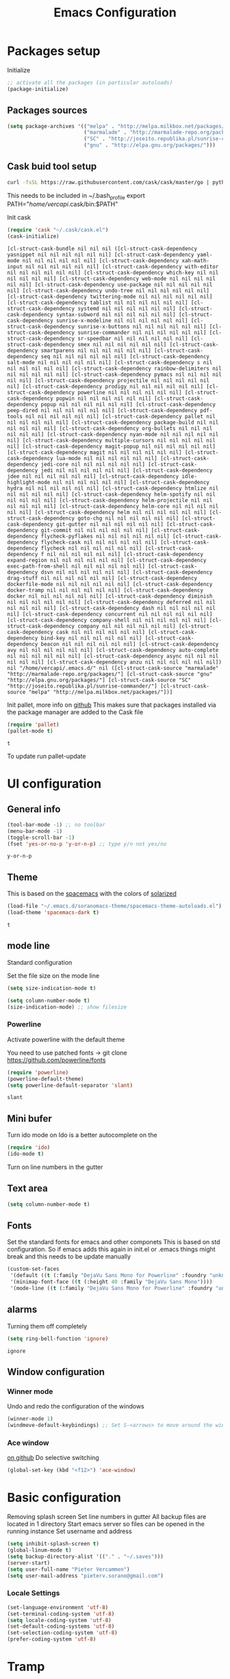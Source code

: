 #+TITLE: Emacs Configuration
#+OPTIONS: toc:4 h:4m 

* Packages setup

Initialize
#+BEGIN_SRC emacs-lisp
;; activate all the packages (in particular autoloads)
(package-initialize)
#+END_SRC
  
** Packages sources

#+BEGIN_SRC emacs-lisp
 (setq package-archives '(("melpa" . "http://melpa.milkbox.net/packages/")
                          ("marmalade" . "http://marmalade-repo.org/packages/")
                          ("SC" . "http://joseito.republika.pl/sunrise-commander/")
                          ("gnu" . "http://elpa.gnu.org/packages/")))
#+END_SRC

   
** Cask buid tool setup
   
   #+BEGIN_SRC sh
   curl -fsSL https://raw.githubusercontent.com/cask/cask/master/go | python
   #+END_SRC

   This needs to be included in ~/.bash_profile
   export PATH="/home/vercapi/.cask/bin:$PATH"

   Init cask
   #+BEGIN_SRC emacs-lisp
   (require 'cask "~/.cask/cask.el")
   (cask-initialize)
   #+END_SRC

   #+RESULTS:
   : [cl-struct-cask-bundle nil nil nil ([cl-struct-cask-dependency yasnippet nil nil nil nil nil nil] [cl-struct-cask-dependency yaml-mode nil nil nil nil nil nil] [cl-struct-cask-dependency xah-math-input nil nil nil nil nil nil] [cl-struct-cask-dependency with-editor nil nil nil nil nil nil] [cl-struct-cask-dependency which-key nil nil nil nil nil nil] [cl-struct-cask-dependency web-mode nil nil nil nil nil nil] [cl-struct-cask-dependency use-package nil nil nil nil nil nil] [cl-struct-cask-dependency undo-tree nil nil nil nil nil nil] [cl-struct-cask-dependency twittering-mode nil nil nil nil nil nil] [cl-struct-cask-dependency tablist nil nil nil nil nil nil] [cl-struct-cask-dependency systemd nil nil nil nil nil nil] [cl-struct-cask-dependency syntax-subword nil nil nil nil nil nil] [cl-struct-cask-dependency sunrise-x-modeline nil nil nil nil nil nil] [cl-struct-cask-dependency sunrise-x-buttons nil nil nil nil nil nil] [cl-struct-cask-dependency sunrise-commander nil nil nil nil nil nil] [cl-struct-cask-dependency sr-speedbar nil nil nil nil nil nil] [cl-struct-cask-dependency smex nil nil nil nil nil nil] [cl-struct-cask-dependency smartparens nil nil nil nil nil nil] [cl-struct-cask-dependency seq nil nil nil nil nil nil] [cl-struct-cask-dependency salt-mode nil nil nil nil nil nil] [cl-struct-cask-dependency s nil nil nil nil nil nil] [cl-struct-cask-dependency rainbow-delimiters nil nil nil nil nil nil] [cl-struct-cask-dependency pymacs nil nil nil nil nil nil] [cl-struct-cask-dependency projectile nil nil nil nil nil nil] [cl-struct-cask-dependency prodigy nil nil nil nil nil nil] [cl-struct-cask-dependency powerline nil nil nil nil nil nil] [cl-struct-cask-dependency popwin nil nil nil nil nil nil] [cl-struct-cask-dependency popup nil nil nil nil nil nil] [cl-struct-cask-dependency peep-dired nil nil nil nil nil nil] [cl-struct-cask-dependency pdf-tools nil nil nil nil nil nil] [cl-struct-cask-dependency pallet nil nil nil nil nil nil] [cl-struct-cask-dependency package-build nil nil nil nil nil nil] [cl-struct-cask-dependency org-bullets nil nil nil nil nil nil] [cl-struct-cask-dependency nyan-mode nil nil nil nil nil nil] [cl-struct-cask-dependency multiple-cursors nil nil nil nil nil nil] [cl-struct-cask-dependency magit-popup nil nil nil nil nil nil] [cl-struct-cask-dependency magit nil nil nil nil nil nil] [cl-struct-cask-dependency lua-mode nil nil nil nil nil nil] [cl-struct-cask-dependency jedi-core nil nil nil nil nil nil] [cl-struct-cask-dependency jedi nil nil nil nil nil nil] [cl-struct-cask-dependency jdee nil nil nil nil nil nil] [cl-struct-cask-dependency idle-highlight-mode nil nil nil nil nil nil] [cl-struct-cask-dependency hydra nil nil nil nil nil nil] [cl-struct-cask-dependency htmlize nil nil nil nil nil nil] [cl-struct-cask-dependency helm-spotify nil nil nil nil nil nil] [cl-struct-cask-dependency helm-projectile nil nil nil nil nil nil] [cl-struct-cask-dependency helm-core nil nil nil nil nil nil] [cl-struct-cask-dependency helm nil nil nil nil nil nil] [cl-struct-cask-dependency goto-chg nil nil nil nil nil nil] [cl-struct-cask-dependency git-gutter nil nil nil nil nil nil] [cl-struct-cask-dependency git-commit nil nil nil nil nil nil] [cl-struct-cask-dependency flycheck-pyflakes nil nil nil nil nil nil] [cl-struct-cask-dependency flycheck-cask nil nil nil nil nil nil] [cl-struct-cask-dependency flycheck nil nil nil nil nil nil] [cl-struct-cask-dependency f nil nil nil nil nil nil] [cl-struct-cask-dependency expand-region nil nil nil nil nil nil] [cl-struct-cask-dependency exec-path-from-shell nil nil nil nil nil nil] [cl-struct-cask-dependency dsvn nil nil nil nil nil nil] [cl-struct-cask-dependency drag-stuff nil nil nil nil nil nil] [cl-struct-cask-dependency dockerfile-mode nil nil nil nil nil nil] [cl-struct-cask-dependency docker-tramp nil nil nil nil nil nil] [cl-struct-cask-dependency docker nil nil nil nil nil nil] [cl-struct-cask-dependency diminish nil nil nil nil nil nil] [cl-struct-cask-dependency deferred nil nil nil nil nil nil] [cl-struct-cask-dependency dash nil nil nil nil nil nil] [cl-struct-cask-dependency concurrent nil nil nil nil nil nil] [cl-struct-cask-dependency company-shell nil nil nil nil nil nil] [cl-struct-cask-dependency company nil nil nil nil nil nil] [cl-struct-cask-dependency cask nil nil nil nil nil nil] [cl-struct-cask-dependency bind-key nil nil nil nil nil nil] [cl-struct-cask-dependency beacon nil nil nil nil nil nil] [cl-struct-cask-dependency avy nil nil nil nil nil nil] [cl-struct-cask-dependency auto-complete nil nil nil nil nil nil] [cl-struct-cask-dependency async nil nil nil nil nil nil] [cl-struct-cask-dependency anzu nil nil nil nil nil nil]) nil "/home/vercapi/.emacs.d/" nil ([cl-struct-cask-source "marmalade" "http://marmalade-repo.org/packages/"] [cl-struct-cask-source "gnu" "http://elpa.gnu.org/packages/"] [cl-struct-cask-source "SC" "http://joseito.republika.pl/sunrise-commander/"] [cl-struct-cask-source "melpa" "http://melpa.milkbox.net/packages/"])]

   Init pallet, more info on [[https://github.com/rdallasgray/pallet][github]]
   This makes sure that packages installed via the package manager are added to the Cask file
   #+BEGIN_SRC emacs-lisp
   (require 'pallet)
   (pallet-mode t)
   #+END_SRC

   #+RESULTS:
   : t

   To update run pallet-update
 
* UI configuration
** General info
   
   #+BEGIN_SRC emacs-lisp
     (tool-bar-mode -1) ;; no toolbar
     (menu-bar-mode -1)
     (toggle-scroll-bar -1)
     (fset 'yes-or-no-p 'y-or-n-p) ;; type y/n not yes/no
   #+END_SRC

   #+RESULTS:
   : y-or-n-p

** Theme

    This is based on the [[https://github.com/nashamri/spacemacs-theme][spacemacs]] with the colors of [[http://eclipsecolorthemes.org/?view%3Dtheme&id%3D1115][solarized]]

    #+BEGIN_SRC emacs-lisp
      (load-file "~/.emacs.d/soranomacs-theme/spacemacs-theme-autoloads.el")
      (load-theme 'spacemacs-dark t)
    #+END_SRC

    #+RESULTS:
    : t

** mode line
   
    Standard configuration
    
    Set the file size on the mode line  
    #+BEGIN_SRC emacs-lisp
    (setq size-indication-mode t)
    #+END_SRC

    #+BEGIN_SRC emacs-lisp
    (setq column-number-mode t)
    (size-indication-mode) ;; show filesize
    #+END_SRC
    
*** Powerline
     
     Activate powerline with the default theme

     You need to use patched fonts -> 
     git clone https://github.com/powerline/fonts

     #+BEGIN_SRC emacs-lisp
       (require 'powerline)
       (powerline-default-theme)
       (setq powerline-default-separator 'slant)
     #+END_SRC

     #+RESULTS:
     : slant

** Mini bufer

   Turn ido mode on
   Ido is a better autocomplete on the 

   #+BEGIN_SRC emacs-lisp
   (require 'ido)
   (ido-mode t)
   #+END_SRC

   Turn on line numbers in the gutter

** Text area

    #+BEGIN_SRC emacs-lisp
    (setq column-number-mode t)
    #+END_SRC
    
** Fonts

   Set the standard fonts for emacs and other componets
   This is based on std configuration. So if emacs adds this again in init.el or .emacs things might break and this needs to be update manually

    #+BEGIN_SRC emacs-lisp
    (custom-set-faces
     '(default ((t (:family "DejaVu Sans Mono for Powerline" :foundry "unknown" :slant normal :weight normal :height 140 :width normal))))
     '(minimap-font-face ((t (:height 40 :family "DejaVu Sans Mono"))))
     '(mode-line ((t (:family "DejaVu Sans Mono for Powerline" :foundry "unknown" :slant normal :weight normal :height 140 :width normal)))))
    #+END_SRC

** alarms
    
    Turning them off completely
    #+BEGIN_SRC emacs-lisp
    (setq ring-bell-function 'ignore)
    #+END_SRC

    #+RESULTS:
    : ignore

** Window configuration
   
*** Winner mode
    Undo and redo the configuration of the windows

    #+BEGIN_SRC emacs-lisp
      (winner-mode 1) 
      (windmove-default-keybindings) ;; Set S-<arrows> to move around the windows (S- <arrow> to move along windows)
    #+END_SRC

*** Ace window
    [[https://github.com/abo-abo/ace-window][on github]]
    Do selective switching

    #+BEGIN_SRC emacs-lisp
    (global-set-key (kbd "<f12>") 'ace-window)
    #+END_SRC

* Basic configuration
   
   Removing splash screen
   Set line numbers in gutter
   All backup files are located in 1 directory
   Start emacs server so files can be opened in the running instance
   Set username and address

   #+BEGIN_SRC emacs-lisp
     (setq inhibit-splash-screen t)
     (global-linum-mode t)
     (setq backup-directory-alist '(("." . "~/.saves")))
     (server-start)
     (setq user-full-name "Pieter Vercammen")
     (setq user-mail-address "pieterv.sorano@gmail.com")
   #+END_SRC

*** Locale Settings

#+BEGIN_SRC emacs-lisp
   (set-language-environment 'utf-8)
   (set-terminal-coding-system 'utf-8)
   (setq locale-coding-system 'utf-8)
   (set-default-coding-systems 'utf-8)
   (set-selection-coding-system 'utf-8)
   (prefer-coding-system 'utf-8)
#+END_SRC

* Tramp

   Make tramp use ssh, for multi hops
   #+BEGIN_SRC emacs-lisp
     (require 'tramp)
     (setq tramp-default-method "ssh")
   #+END_SRC

   #+RESULTS:
   : ssh

   Add the needed hosts because mutli hop doesn't work with helm
   Also because mutli hop is a lot of typing for hosts that are used all the time

   Format of tripple is: HOST USER PROXY
   #+BEGIN_SRC emacs-lisp
          (add-to-list 'tramp-default-proxies-alist
                    '("\\`192.168.1.2\\'" "\\`root\\'" "/ssh:sorano@%h:"))
          (add-to-list 'tramp-default-proxies-alist
                    '("\\`192.168.1.252\\'" "\\`root\\'" "/ssh:alarm@%h:"))
   #+END_SRC

   #+RESULTS:
   | \`192.168.1.252\' | \`root\' | /ssh:alarm@%h:  |
   | \`192.168.1.2\'   | \`root\' | /ssh:sorano@%h: |

   Set the timout of ssh
   #+BEGIN_SRC emacs-lisp
     (setq password-cache-expiry 1200)
   #+END_SRC
   
* CEDET
** Iinitialize CEDET

    #+BEGIN_SRC emacs-lisp
      ;;(load-file "~/.emacs.d/cedet-bzr/trunk/cedet-devel-load.el") 
      ;;(add-to-list 'semantic-default-submodes 'global-semantic-idle-summary-mode t)
      ;;(add-to-list 'semantic-default-submodes 'global-semantic-idle-completions-mode t)
      ;;(add-to-list 'semantic-default-submodes 'global-cedet-m3-minor-mode t)
      ;;(add-to-list 'semantic-default-submodes 'global-semantic-highlight-func-mode t)
      ;;(semantic-mode 1)                        ; Enable semantic

      ;; load contrib library
      ;;(load-file "~/.emacs.d/cedet-bzr/trunk/contrib/cedet-contrib-load.el")
    #+END_SRC

    #+RESULTS:

* Org Mode
** General settings
[[http://orgmode.org/manual/Conflicts.html][
    Confliction manual org-mode]]
    
    Make sure we don't have a conflict with S-arrow keys
    Now org mode S-arrows switches windows when there is no relevant action for the org-mode bound command
    #+BEGIN_SRC emacs-lisp
      (setq org-replace-disputed-keys t)
      (add-hook 'org-shiftup-final-hook 'windmove-up)
      (add-hook 'org-shiftleft-final-hook 'windmove-left)
      (add-hook 'org-shiftdown-final-hook 'windmove-down)
      (add-hook 'org-shiftright-final-hook 'windmove-right)
    #+END_SRC
    
    #+RESULTS:
    | windmove-right |

** Display settings

    #+BEGIN_SRC emacs-lisp
      (setq org-src-fontify-natively t)
    #+END_SRC

** Code blocks

    Set languages that can be executed
    
    #+BEGIN_SRC emacs-lisp
      (org-babel-do-load-languages
       'org-babel-load-languages
       '((python . t)
         (sh . t)
         (emacs-lisp . t)
         ))
    #+END_SRC
    
    Set it so that code executes without asking permission when pressing C-c C-c
    
    #+BEGIN_SRC emacs-lisp
    (setq org-confirm-babel-evaluate nil)
    #+END_SRC
    
    Set python version
    #+BEGIN_SRC emacs-lisp
    (setq org-babel-python-command "python2")
    #+END_SRC

** Keymaps

    #+BEGIN_SRC emacs-lisp
      (add-hook 'org-mode-hook
                (lambda ()
                  (require 'hydra)
                  (defhydra hydra-org-navigation (org-mode-map "<f2>")
                    "Org navigation"
                    ("n" outline-next-visible-heading)
                    ("p" outline-previous-visible-heading)
                    ("f" org-forward-heading-same-level)
                    ("b" org-backward-heading-same-level)
                    ("a" helm-org-in-buffer-headings))
                  (local-set-key (kbd "<f7>") 'org-mark-ring-push)
                  (local-set-key (kbd "C-<f7>") 'org-mark-ring-goto)))
    #+END_SRC

#+RESULTS:
| (lambda nil (require (quote hydra)) (defhydra hydra-org-navigation (global-map <f2>) zoom (quote ((n org-forward-element) (p org-backward-element) (f org-forward-heading-same-level) (b org-backward-heading-same-level)))) (local-set-key (kbd <f7>) (quote org-mark-ring-push)) (local-set-key (kbd C-<f7>) (quote org-mark-ring-goto))) | er/add-org-mode-expansions | (lambda nil (require (quote hydra)) (hydra-create <f2> (quote ((n org-forward-element) (p org-backward-element) (f org-forward-heading-same-level) (b org-backward-heading-same-level)))) (local-set-key (kbd <f7>) (quote org-mark-ring-push)) (local-set-key (kbd C-<f7>) (quote org-mark-ring-goto))) | (lambda nil (require (quote hydra)) (hydra-create <f1> (quote ((n org-forward-element) (p org-backward-element) (f org-forward-heading-same-level) (b org-backward-heading-same-level)))) (local-set-key (kbd <f7>) (quote org-mark-ring-push)) (local-set-key (kbd C-<f7>) (quote org-mark-ring-goto))) | #[nil \300\301\302\303\304$\207 [org-add-hook change-major-mode-hook org-show-block-all append local] 5] | #[nil \300\301\302\303\304$\207 [org-add-hook change-major-mode-hook org-babel-show-result-all append local] 5] | org-babel-result-hide-spec | org-babel-hide-all-hashes |
     
** TODO Nice bullets
* helm
[[http://tuhdo.github.io/helm-intro.html][    Helm tutorial]]
    
** General config

    #+BEGIN_SRC emacs-lisp
      (require 'helm-config)
      (helm-mode 1)
    
      (setq helm-split-window-in-side-p           t ; open helm buffer inside current window, not occupy whole other window
            helm-move-to-line-cycle-in-source     t ; move to end or beginning of source when reaching top or bottom of source.
            helm-ff-search-library-in-sexp        t ; search for library in `require' and `declare-function' sexp.
            helm-scroll-amount                    8 ; scroll 8 lines other window using M-<next>/M-<prior>
            helm-ff-file-name-history-use-recentf t)
    
      (helm-mode 1)
    
      (when (executable-find "curl")
          (setq helm-google-suggest-use-curl-p t))
    #+END_SRC

    #+RESULTS:
    : t

** Key bindings

    #+BEGIN_SRC emacs-lisp
      (define-key helm-map (kbd "<tab>") 'helm-execute-persistent-action) ; rebind tab to run persistent action
      (define-key helm-map (kbd "C-i") 'helm-execute-persistent-action) ; make TAB works in terminal
      (define-key helm-map (kbd "C-z")  'helm-select-action) ; list actions using C-z
      (global-set-key (kbd "C-x b") 'helm-mini)
      (global-set-key (kbd "C-x C-f") 'helm-find-files)
      (global-set-key (kbd "C-c h o") 'helm-occur)
      (global-set-key (kbd "C-c h g") 'helm-google-suggest)
      (global-set-key (kbd "M-x") 'helm-M-x)
      (define-key helm-map (kbd "M-y") 'helm-show-kill-ring)
    #+END_SRC
    
    #+RESULTS:
    : helm-show-kill-ring

* TODO Python
  The curren setup has too many issues. Try [[http://ericjmritz.name/2015/11/06/gnu-emacs-packages-for-python-programming/][this]]

  Setup python environment

  Setting everything to use python 2
  #+BEGIN_SRC emacs-lisp
    (setq python-version-checked t)
    (setenv "PYMACS_PYTHON" "python2")
    (setq python-python-command "python2")
    (setq py-shell-name "/usr/bin/python2")
    (setq py-python-command "/usr/bin/python2")
    (setq python-environment-virtualenv (list "virtualenv2" "--system-site-packages" "--quiet"))
  #+END_SRC

** TODO Python version switch
** TODO Python virtualenv
** Python code assist
*** pymacs

Initialize pymacs
Pymacs is an interface between emacs and python.

#+BEGIN_SRC emacs-lisp
(autoload 'pymacs-apply "pymacs")
(autoload 'pymacs-call "pymacs")
(autoload 'pymacs-eval "pymacs" nil t)
(autoload 'pymacs-exec "pymacs" nil t)
(autoload 'pymacs-load "pymacs" nil t)
(autoload 'pymacs-autoload "pymacs")
#+END_SRC

*** ropemacs 

intialize ropemacs
ropemacs is a refactoring framework for python

#+BEGIN_SRC emacs-lisp
(pymacs-load "ropemacs" "rope-")
#+END_SRC

*** TODO Generating code
    [[https://github.com/JackCrawley/pygen][pygen]] 
** jedi

Initalize jedi
Jedi is an autocomplete tool for python

#+BEGIN_SRC emacs-lisp
(require 'jedi)
(add-hook 'python-mode-hook 'jedi:setup)
#+END_SRC

This actually makes sure jedi uses the "two" virtual env. Because this is a python 2 environment we need to use the virtualenv2 command.
Directory: ~/.emacs.d/.python-environments/two
Create virtualenv with: "virtualenv2 --system-site-packages two" in the "~/.emacs.d/.python-environments" directory
When switching environments execute "jedi:install-server" again in emacs

#+BEGIN_SRC emacs-lisp
(setq jedi:environment-root "two")
(setq jedi:environment-virtualenv
      (append "virtualenv2"
              '("--python" "/usr/bin/python2")))
#+END_SRC

** TODO py-tests, this should become nose
Custom el code to run standard tests right from emacs

#+BEGIN_SRC emacs-lisp
(load "~/.emacs.d/custom/py-tests.el")
#+END_SRC

** python-tools

Some random collection of tools to use with python

#+BEGIN_SRC emacs-lisp
(load "~/.emacs.d/custom/py-tests.el")
#+END_SRC

#+RESULTS:
: t

** TODO python keymaps, hook to python mode

Below should only be activated in a python file
#+BEGIN_SRC emacs-lisp
  (global-set-key (kbd "C-c j") 'jedi:goto-definition)
  (global-set-key (kbd "C-c d") 'jedi:show-doc)
  (global-set-key (kbd "<C-tab>") 'company-jedi)
  (global-set-key (kbd "C-c h p") 'helm-pydoc)
#+END_SRC

#+RESULTS:
: helm-pydoc

** TODO check pycscope
   Inside and navigation into python code
   [[https://github.com/portante/pycscope][github]]

* lua/awesome
  These are the customizations for lua. Especially for development of awesome

** Tools

   Tools for writing lua

   #+BEGIN_SRC emacs-lisp
   (load "~/.emacs.d/custom/lua-tools.el")   
   #+END_SRC

   #+RESULTS:
   : t

** Tests
  
   Depends on [[https://github.com/siffiejoe/lua-testy][lua-testy]]

   #+BEGIN_SRC emacs-lisp
     (load "~/.emacs.d/custom/lua-tests.el")
   #+END_SRC

   #+BEGIN_SRC emacs-lisp
     (defun lua-mode-config ()
       "Change some settings when lua mode is loaded"
       (local-set-key (kbd "C-c C-t") 'lua-test)
       )

     (add-hook 'lua-mode-hook 'lua-mode-config)
   #+END_SRC

   #+RESULTS:
   | lua-mode-config |
   
* TODO Java
  https://github.com/jdee-emacs/jde
  http://www.skybert.net/emacs/java/
* Navigation
** Beacon

   Enable beacon a flash when your cursor jumps [[https://github.com/Malabarba/beacon][on github]]
   
   #+BEGIN_SRC emacs-lisp
     (beacon-mode 1)
   #+END_SRC

   #+RESULTS:
   : t

** avy (jump to x)

   avy lets you jump directrly to one or a combination of 2 characters or to a line
   Intialize avy
   https://github.com/abo-abo/avy

   #+BEGIN_SRC emacs-lisp
     (avy-setup-default)
     (global-set-key (kbd "C-:") 'avy-goto-char)
     (global-set-key (kbd "C-'") 'avy-goto-char-2)
   #+END_SRC
   
   #+RESULTS:
   : avy-goto-line

** sr-speedbar

   Speedbar is a tool that creates a window and shows speedbar inside
   Initialize sr-speedbar

   #+BEGIN_SRC emacs-lisp
   (require 'sr-speedbar)
   #+END_SRC

** Navigation keymaps
   
   Some global keymaps
   
   Keybindings for scrolling without moving the cursor
   
   #+BEGIN_SRC emacs-lisp
   (global-set-key (kbd "M-n") (kbd "C-u 1 C-v"))
   (global-set-key (kbd "M-p") (kbd "C-u 1 M-v"))
   #+END_SRC
   
** Goto-change
   
   #+BEGIN_SRC emacs-lisp
     (require 'goto-chg)
     (global-set-key (kbd "C-c p") 'goto-last-change)
     (global-set-key (kbd "C-c n") 'goto-last-change-reverse)
   #+END_SRC

   #+RESULTS:
   : goto-last-change-reverse

** Go back

   Ensure that going back using C-U C-SPC actually moves to a different location every time it is invoked
   #+BEGIN_SRC emacs-lisp
     (defun my/multi-pop-to-mark (orig-fun &rest args)
       "Call ORIG-FUN until the cursor moves.
        Try the repeated popping up to 10 times."
       (let ((p (point)))
         (dotimes (i 10)
           (when (= p (point))
             (apply orig-fun args)))))
     (advice-add 'pop-to-mark-command :around
                 #'my/multi-pop-to-mark)
   #+END_SRC

   Make repeating C-u C-SPC, C-u C-SPC like C-u C-SPC, C-SPC
   #+BEGIN_SRC emacs-lisp
   (setq set-mark-command-repeat-pop t)
   #+END_SRC

   #+RESULTS:
   : t

* Blogging/writing
** olivetti mode
   on [[https://github.com/rnkn/olivetti][github]]   
* Text Editing
** Standard editor settings
   
   #+BEGIN_SRC emacs-lisp
  (setq-default indent-tabs-mode nil) ;; don't use tabs
  (setq-default tab-width 2) ;; use 2 space tabs
  (global-hl-line-mode 1) ;; highlight current line
   #+END_SRC

** autocomplete
   
   hippie-expand to expand a sentence or a code block
   
   auto complete is done by company-mode
   [[http://company-mode.github.io/][Documentation]]

   #+BEGIN_SRC emacs-lisp
    (add-hook 'after-init-hook 'global-company-mode)
   #+END_SRC

   Company mode backends
   #+BEGIN_SRC emacs-lisp
     (with-eval-after-load 'company
       (add-to-list 'company-backends 'company-shell))
   #+END_SRC

   #+RESULTS:
   | company-shell | company-bbdb | company-nxml | company-css | company-eclim | company-semantic | company-clang | company-xcode | company-cmake | company-capf | company-files | (company-dabbrev-code company-gtags company-etags company-keywords) | company-oddmuse | company-dabbrev |

** undo

   An advanced undo system

   #+BEGIN_SRC emacs-lisp
   (global-undo-tree-mode t)
   (setq undo-tree-visualizer-relative-timestamps t)
   (setq undo-tree-visualizer-timestamps t)
   #+END_SRC

** parenthesis
   
   Automagically pair braces and quotes like TextMate
   #+BEGIN_SRC emacs-lisp
     (electric-pair-mode)
   #+END_SRC

   Show matching parentheses

   #+BEGIN_SRC emacs-lisp
   (setq show-paren-mode t)
   #+END_SRC

   I don't want numerous colors for every parenthesis.
   I only want to see the non matching parenthesis

   #+BEGIN_SRC emacs-lisp
     (add-hook 'prog-mode-hook 'rainbow-delimiters-mode)
     (require 'rainbow-delimiters)
     (setq rainbow-delimiters-max-face-count 1)
     (set-face-attribute 'rainbow-delimiters-unmatched-face nil
                         :foreground 'unspecified
                         :inherit 'error)
   #+END_SRC

   Move by parenthesis as per http://ergoemacs.org/emacs/emacs_navigating_keys_for_brackets.html

   #+BEGIN_SRC emacs-lisp
     (load "~/.emacs.d/custom/brackets-movement.el")
   
     (global-set-key (kbd "C-(") 'xah-backward-left-bracket)
     (global-set-key (kbd "C-)") 'xah-forward-right-bracket)
   #+END_SRC

#+RESULTS:
: xah-forward-right-bracket

** Multiple cursors

Mutliple cursors does what it says

#+BEGIN_SRC emacs-lisp
  (global-set-key (kbd "C->") 'mc/mark-next-like-this)
  (global-set-key (kbd "C-M->") 'mc/unmark-next-like-this)
  (global-set-key (kbd "C-<") 'mc/mark-previous-like-this)
  (global-set-key (kbd "C-M-<") 'mc/unmark-previous-like-this)
  (global-set-key (kbd "C-c C-<") 'mc/mark-all-like-this)
#+END_SRC

** Selection

#+BEGIN_SRC emacs-lisp
(global-set-key (kbd "C-=") 'er/expand-region)
#+END_SRC

** Copy paste
   Custom el to change behavior of std copy/cut paste behavior
   Some code based on xah-lee's version on http://ergoemacs.org/emacs/emacs_copy_cut_current_line.html

   #+BEGIN_SRC emacs-lisp
   (load "~/.emacs.d/custom/copy-paste-behavior.el")
   
   (global-set-key (kbd "C-w") 'custom-cut-line-or-region) ; cut
   (global-set-key (kbd "M-w") 'custom-copy-line-or-region) ; copy
   #+END_SRC


   #+RESULTS:
   : xah-copy-line-or-region

** YaSnippet

   Enable yasnippet on startup for all mode
   #+BEGIN_SRC emacs-lisp
     (yas-global-mode 1)
   #+END_SRC

** Spelling and autocorrect
   
   For enabling spelling for a specific mode this is needed
   (add-hook 'text-mode-hook 'flyspell-mode)

   #+BEGIN_SRC shell
   sudo pacman -S aspell-en
   #+END_SRC

*** Typo correctors
    
Enable auto correction for dubble typed CApitals
Found on stack exchange ...
#+BEGIN_SRC emacs-lisp
  (load "~/.emacs.d/custom/typo-correct.el")
  (dubcaps-mode)
#+END_SRC

#+RESULTS:
: t

Enable autocorrect with suggestions to correct instea of retyping
Found at: http://endlessparentheses.com/ispell-and-abbrev-the-perfect-auto-correct.html
#+BEGIN_SRC emacs-lisp
  (global-set-key (kbd "C-c c") 'endless/ispell-word-then-abbrev)
#+END_SRC

#+RESULTS:
: endless/ispell-word-then-abbrev

** Query and Replace

#+BEGIN_SRC emacs-lisp
  (global-anzu-mode)
  (global-set-key (kbd "M-%") 'anzu-query-replace)
  (global-set-key (kbd "C-M-%") 'anzu-query-replace-regexp)
#+END_SRC

#+RESULTS:
: anzu-query-replace-regexp

*** TODO Replace should always start at the beginning of the buffer
    
** Behavior
   
   subword-mode enables camel casing

   #+BEGIN_SRC emacs-lisp
     (global-syntax-subword-mode)
   #+END_SRC

* Search
  
  Find in file(s)
  - occur
  - helm-occur
  - helm-multi-occur
   
* Code
** Code checker
   Changed the default flymake with flycheck on [[https://github.com/flycheck/flycheck][github]]
   
   enable it
   #+BEGIN_SRC emacs-lisp
   (add-hook 'after-init-hook #'global-flycheck-mode)
   #+END_SRC

   #+RESULTS:
   | global-flycheck-mode | global-company-mode | x-wm-set-size-hint |

** Comments
  
   Comments line and regions without breaking the line. And it can uncomment again.
   Soruce: [[http://endlessparentheses.com/implementing-comment-line.html][blog]]
   #+BEGIN_SRC emacs-lisp
     (defun endless/comment-line-or-region (n)
       "Comment or uncomment current line and leave point after it.
        With positive prefix, apply to N lines including current one.
        With negative prefix, apply to -N lines above.
        If region is active, apply to active region instead."
       (interactive "p")
       (if (use-region-p)
           (comment-or-uncomment-region
            (region-beginning) (region-end))
         (let ((range
                (list (line-beginning-position)
                      (goto-char (line-end-position n)))))
           (comment-or-uncomment-region
            (apply #'min range)
            (apply #'max range)))
         (forward-line 1)
         (back-to-indentation)))
   #+END_SRC

   #+RESULTS:
   : endless/comment-line-or-region

   Set keyboard binding
   #+BEGIN_SRC emacs-lisp
   (global-set-key (kbd "C-;") #'endless/comment-line-or-region)
   #+END_SRC

   #+RESULTS:
   : endless/comment-line-or-region

** elisp
   
   autocompletion with litable
   [[https://github.com/Fuco1/litable][github page]]
    
* Projects
  
  Projectile is the project mgmt tool

**  helm-projectile

    [[http://tuhdo.github.io/helm-projectile.html][helm projectile]]

    key bindingd
    #+BEGIN_SRC emacs-lisp
     (global-set-key (kbd "C-c r h") 'helm-projectile)
    #+END_SRC

    #+RESULTS:
    : helm-projectile

* Eshell

  enable helm autocompletion

  #+BEGIN_SRC emacs-lisp
    (add-hook 'eshell-mode-hook
              '(lambda ()
                 (define-key eshell-mode-map (kbd "C-c C-l")  'helm-eshell-history)))
  #+END_SRC

  #+RESULTS:
  | lambda | nil | (define-key eshell-mode-map (kbd C-c C-l) (quote helm-eshell-history)) |
  |        |     |                                                                        |
* Magit
  
  git tool for emacs [[https://github.com/magit/magit][on github]]
  
  #+BEGIN_SRC emacs-lisp
    (global-set-key (kbd "C-x t") 'magit-status)
  #+END_SRC

  #+RESULTS:
  : magit-status
  
  Saving typed messages

  #+BEGIN_SRC emacs-lisp
    (load-file "~/.emacs.d/custom/message-history.el")

    (defun message-add ()
      "Actually add the message"
      (message-history/add message-history/message-history-file))

    (defun message-commit-setup ()
      "Setting up the buffer so that it will save the messages"
      (add-hook 'before-save-hook 'message-add nil t)
      )

    (add-hook 'git-commit-mode-hook 'message-commit-setup)
  #+END_SRC

  #+RESULTS:
  | message-commit-setup |

* Spreadsheet
  *.ses file
  [[https://www.gnu.org/software/emacs/manual/html_mono/ses.html#Quick-Tutorial][SES documentation]]
* TODO Evernote
* Directories
  
  Dired is the standard in emacs
  ztree is a tree browser
  
* Files
** Edit current buffer as root
    
    find-file-at-point to find a file at point
 
    #+BEGIN_SRC emacs-lisp
      (defun sudo-edit (&optional arg)
        "Edit currently visited file as root. With a prefix ARG prompt for a file to visit. Will also prompt for a file to visit if current buffer is not visiting a file."
        (interactive "P")
        (if (or arg (not buffer-file-name))
            (find-file (concat "/sudo:root@localhost:" (ido-read-file-name "Find file(as root): ")))
          (find-alternate-file (concat "/sudo:root@localhost:" buffer-file-name))
          )
        )
    #+END_SRC

    #+RESULTS:
    : sudo-edit

* Emacs general   
** Files
   When open files remain on exiting, pressing 'd' will show the diff
** Characters and unicode

   #+BEGIN_SRC emacs-lisp
     (require 'xah-math-input)
     (define-key xah-math-input-keymap (kbd "C-<tab>") 'xah-math-input-change-to-symbol)
   #+END_SRC

   #+RESULTS:
   : xah-math-input-change-to-symbol

** Links

   [[http://emacs.sexy/][EmacsIsSexy]]
   
** Help
*** which-key

    [[https://github.com/justbur/emacs-which-key#introduction][on github]]

    Automatically show the possible key completions in emacs
    
    #+BEGIN_SRC emacs-lisp
    (which-key-mode)
    #+END_SRC

    #+RESULTS:
    : t

* PDF

  On [[https://github.com/politza/pdf-tools][github]]. Additional installation steps and dependencies are needed (pdf-tools-install)
  
  #+BEGIN_SRC emacs-lisp
  (pdf-tools-install)
  #+END_SRC

* SVN

  Initiate svn mode
  #+BEGIN_SRC emacs-lisp
  (require 'dsvn)
  #+END_SRC

* Docker

  For manageing dockers there are 3 packages:
  - docker-mode for editing files
  - docker for managing docker (can use tramp, needed for root access, but can also be used on other hosts)
  - docker-tramp to have tramp like access to dockers /docker:<docker-name>:/home/

* Ediff

** Enable using both code blocks

   #+BEGIN_SRC emacs-lisp
     (defun ediff-copy-both-to-C ()
       (interactive)
       (ediff-copy-diff ediff-current-difference nil 'C nil
                        (concat
                         (ediff-get-region-contents ediff-current-difference 'A ediff-control-buffer)
                         (ediff-get-region-contents ediff-current-difference 'B ediff-control-buffer))))

     (defun ediff-copy-both-to-C-b-first ()
       (interactive)
       (ediff-copy-diff ediff-current-difference nil 'C nil
                        (concat
                         (ediff-get-region-contents ediff-current-difference 'B ediff-control-buffer)
                         (ediff-get-region-contents ediff-current-difference 'A ediff-control-buffer))))

     (defun add-d-to-ediff-mode-map ()
       (define-key ediff-mode-map "d" 'ediff-copy-both-to-C)
       (define-key ediff-mode-map "D" 'ediff-copy-both-to-C-b-first))
     (add-hook 'ediff-keymap-setup-hook 'add-d-to-ediff-mode-map)
   #+END_SRC

   #+RESULTS:
   | add-d-to-ediff-mode-map |

